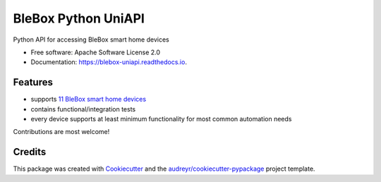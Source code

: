 ====================
BleBox Python UniAPI
====================


.. image:: https://img.shields.io/pypi/v/blebox_uniapi.svg
        :target: https://pypi.python.org/pypi/blebox_uniapi

.. image:: https://travis-ci.com/blebox/blebox_uniapi.svg?branch=master
        :target: https://travis-ci.com/blebox/blebox_uniapi

.. image:: https://readthedocs.org/projects/blebox-uniapi/badge/?version=latest
        :target: https://blebox-uniapi.readthedocs.io/en/latest/?badge=latest
        :alt: Documentation Status




Python API for accessing BleBox smart home devices


* Free software: Apache Software License 2.0
* Documentation: https://blebox-uniapi.readthedocs.io.


Features
--------

* supports `11 BleBox smart home devices`_
* contains functional/integration tests
* every device supports at least minimum functionality for most common automation needs

Contributions are most welcome!

Credits
-------

This package was created with Cookiecutter_ and the `audreyr/cookiecutter-pypackage`_ project template.

.. _Cookiecutter: https://github.com/audreyr/cookiecutter
.. _`audreyr/cookiecutter-pypackage`: https://github.com/audreyr/cookiecutter-pypackage
.. _`11 BleBox smart home devices`: https://blebox.eu/produkty/?lang=en
